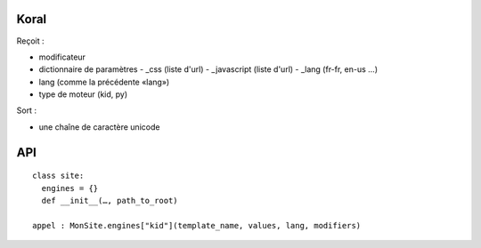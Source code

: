 =====
Koral
=====

Reçoit :

- modificateur
- dictionnaire de paramètres
  - _css (liste d'url)
  - _javascript (liste d'url)
  - _lang (fr-fr, en-us …)

- lang (comme la précédente «lang»)
- type de moteur (kid, py)

Sort :

- une chaîne de caractère unicode

===
API
===
::
  
  class site:
    engines = {}
    def __init__(…, path_to_root)
  
  appel : MonSite.engines["kid"](template_name, values, lang, modifiers)
